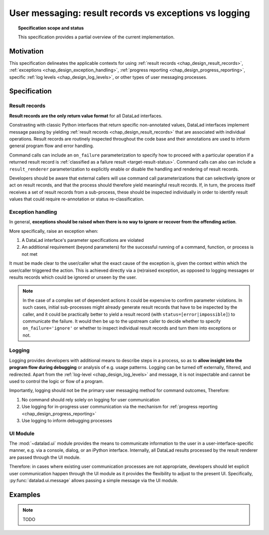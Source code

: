 .. -*- mode: rst -*-
.. vi: set ft=rst sts=4 ts=4 sw=4 et tw=79:

.. _chap_design_user_messaging:

*******************************************************
User messaging: result records vs exceptions vs logging
*******************************************************

.. topic:: Specification scope and status

   This specification provides a partial overview of the current implementation.

Motivation
==========

This specification delineates the applicable contexts for using
:ref:`result records <chap_design_result_records>`, :ref:`exceptions <chap_design_exception_handling>`,
:ref:`progress reporting <chap_design_progress_reporting>`, specific :ref:`log levels <chap_design_log_levels>`,
or other types of user messaging processes.


Specification
=============

Result records
--------------

**Result records are the only return value format** for all DataLad interfaces.

Constrasting with classic Python interfaces that return specific non-annotated values,
DataLad interfaces implement message passing by yielding :ref:`result records <chap_design_result_records>`
that are associated with individual operations. Result records are routinely inspected throughout
the code base and their annotations are used to inform general program flow and error handling.

Command calls can include an ``on_failure`` parameterization to specify how to
proceed with a particular operation if a returned result record is
:ref:`classified as a failure result <target-result-status>`. Command calls can
also can include a ``result_renderer`` parameterization to explicitly enable or
disable the handling and rendering of result records.

Developers should be aware that external callers will use command call parameterizations
that can selectively ignore or act on result records, and that the process should therefore
yield meaningful result records. If, in turn, the process itself receives a set of result
records from a sub-process, these should be inspected individually in order to identify result
values that could require re-annotation or status re-classification.


Exception handling
------------------

In general, **exceptions should be raised when there is no way to ignore or recover from
the offending action**.

More specifically, raise an exception when:

1. A DataLad interface's parameter specifications are violated
2. An additional requirement (beyond parameters) for the successful running of a
   command, function, or process is not met

It must be made clear to the user/caller what the exact cause of the exception
is, given the context within which the user/caller triggered the action.
This is achieved directly via a (re)raised exception, as opposed to logging messages or
results records which could be ignored or unseen by the user.

.. note::
   In the case of a complex set of dependent actions it could be expensive to
   confirm parameter violations. In such cases, initial sub-processes might already generate
   result records that have to be inspected by the caller, and it could be practically better
   to yield a result record (with ``status=[error|impossible]``) to communicate the failure.
   It would then be up to the upstream caller to decide whether to specify
   ``on_failure='ignore'`` or whether to inspect individual result records and turn them
   into exceptions or not.


Logging
-------

Logging provides developers with additional means to describe steps in a process,
so as to **allow insight into the program flow during debugging** or analysis of e.g.
usage patterns. Logging can be turned off externally, filtered, and redirected. Apart from
the :ref:`log-level <chap_design_log_levels>` and message, it is not inspectable and
cannot be used to control the logic or flow of a program.

Importantly, logging should not be the primary user messaging method for command outcomes,
Therefore:

1. No command should rely solely on logging for user communication
2. Use logging for in-progress user communication via the mechanism for :ref:`progress reporting <chap_design_progress_reporting>`
3. Use logging to inform debugging processes


UI Module
---------

The :mod:`~datalad.ui` module provides the means to communicate information
to the user in a user-interface-specific manner, e.g. via a console, dialog, or an iPython interface.
Internally, all DataLad results processed by the result renderer are passed through the UI module.

Therefore: in cases where existing user communication processes are not appropriate,
developers should let explicit user communication happen through the UI module
as it provides the flexibility to adjust to the present UI. Specifically,
:py:func:`datalad.ui.message` allows passing a simple message via the UI module.


Examples
========

.. note::
   TODO